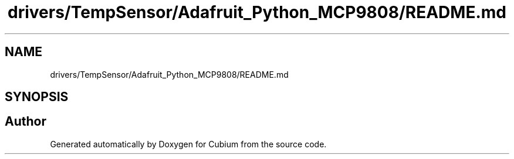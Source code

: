 .TH "drivers/TempSensor/Adafruit_Python_MCP9808/README.md" 3 "Wed Oct 18 2017" "Version 1.5" "Cubium" \" -*- nroff -*-
.ad l
.nh
.SH NAME
drivers/TempSensor/Adafruit_Python_MCP9808/README.md
.SH SYNOPSIS
.br
.PP
.SH "Author"
.PP 
Generated automatically by Doxygen for Cubium from the source code\&.
